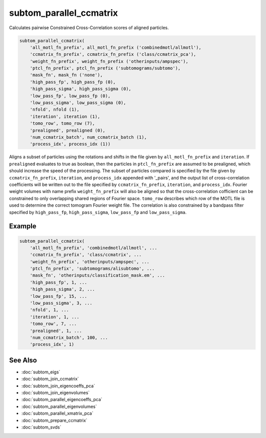 ========================
subtom_parallel_ccmatrix
========================

Calculates pairwise Constrained Cross-Correlation scores of aligned particles.

.. code-block:: Matlab

    subtom_parallel_ccmatrix(
        'all_motl_fn_prefix', all_motl_fn_prefix ('combinedmotl/allmotl'),
        'ccmatrix_fn_prefix', ccmatrix_fn_prefix ('class/ccmatrix_pca'),
        'weight_fn_prefix', weight_fn_prefix ('otherinputs/ampspec'),
        'ptcl_fn_prefix', ptcl_fn_prefix ('subtomograms/subtomo'),
        'mask_fn', mask_fn ('none'),
        'high_pass_fp', high_pass_fp (0),
        'high_pass_sigma', high_pass_sigma (0),
        'low_pass_fp', low_pass_fp (0),
        'low_pass_sigma', low_pass_sigma (0),
        'nfold', nfold (1),
        'iteration', iteration (1),
        'tomo_row', tomo_row (7),
        'prealigned', prealigned (0),
        'num_ccmatrix_batch', num_ccmatrix_batch (1),
        'process_idx', process_idx (1))

Aligns a subset of particles using the rotations and shifts in the file given by
``all_motl_fn_prefix`` and ``iteration``. If ``prealigned`` evaluates to true as
boolean, then the particles in ``ptcl_fn_prefix`` are assumed to be prealigned,
which should increase the speed of the processing. The subset of particles
compared is specified by the file given by ``ccmatrix_fn_prefix``,
``iteration``, and ``process_idx`` appended with '_pairs', and the output list
of cross-correlation coefficients will be written out to the file specified by
``ccmatrix_fn_prefix``, ``iteration``, and ``process_idx``. Fourier weight
volumes with name prefix ``weight_fn_prefix`` will also be aligned so that the
cross-correlation cofficient can be constrained to only overlapping shared
regions of Fourier space. ``tomo_row`` describes which row of the MOTL file is
used to determine the correct tomogram Fourier weight file. The correlation is
also constrained by a bandpass filter specified by ``high_pass_fp``,
``high_pass_sigma``, ``low_pass_fp`` and ``low_pass_sigma``.

-------
Example
-------

.. code-block:: Matlab

    subtom_parallel_ccmatrix(
        'all_motl_fn_prefix', 'combinedmotl/allmotl', ...
        'ccmatrix_fn_prefix', 'class/ccmatrix', ...
        'weight_fn_prefix', 'otherinputs/ampspec', ...
        'ptcl_fn_prefix', 'subtomograms/alisubtomo', ...
        'mask_fn', 'otherinputs/classification_mask.em', ...
        'high_pass_fp', 1, ...
        'high_pass_sigma', 2, ...
        'low_pass_fp', 15, ...
        'low_pass_sigma', 3, ...
        'nfold', 1, ...
        'iteration', 1, ...
        'tomo_row', 7, ...
        'prealigned', 1, ...
        'num_ccmatrix_batch', 100, ...
        'process_idx', 1)

--------
See Also
--------

* :doc:`subtom_eigs`
* :doc:`subtom_join_ccmatrix`
* :doc:`subtom_join_eigencoeffs_pca`
* :doc:`subtom_join_eigenvolumes`
* :doc:`subtom_parallel_eigencoeffs_pca`
* :doc:`subtom_parallel_eigenvolumes`
* :doc:`subtom_parallel_xmatrix_pca`
* :doc:`subtom_prepare_ccmatrix`
* :doc:`subtom_svds`
